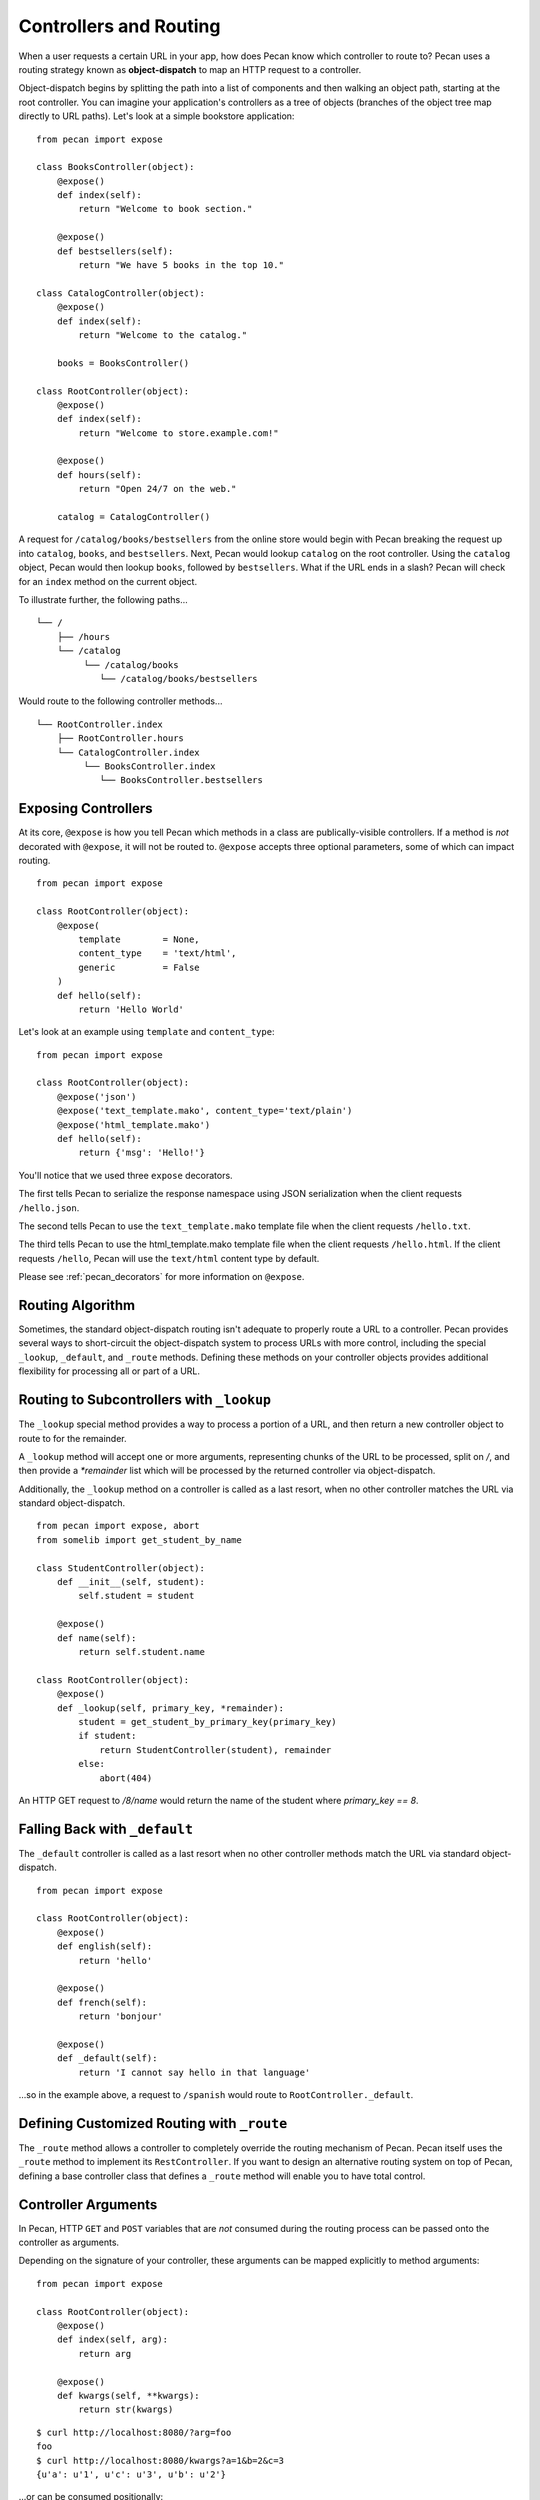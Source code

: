 .. _routing:

Controllers and Routing
=======================

When a user requests a certain URL in your app, how does Pecan know which
controller to route to? Pecan uses a routing strategy known as 
**object-dispatch** to map an HTTP request to a controller. 

Object-dispatch begins by splitting the
path into a list of components and then walking an object path, starting at
the root controller. You can imagine your application's controllers as a tree
of objects (branches of the object tree map directly to URL paths). Let's look 
at a simple bookstore application: 

::

    from pecan import expose

    class BooksController(object):
        @expose()
        def index(self):
            return "Welcome to book section."

        @expose()
        def bestsellers(self):
            return "We have 5 books in the top 10."

    class CatalogController(object):
        @expose()
        def index(self):
            return "Welcome to the catalog."

        books = BooksController()

    class RootController(object):
        @expose()
        def index(self):
            return "Welcome to store.example.com!"

        @expose()
        def hours(self):
            return "Open 24/7 on the web."

        catalog = CatalogController()

A request for ``/catalog/books/bestsellers`` from the online store would
begin with Pecan breaking the request up into ``catalog``, ``books``, and
``bestsellers``. Next, Pecan would lookup ``catalog`` on the root
controller. Using the ``catalog`` object, Pecan would then lookup
``books``, followed by ``bestsellers``. What if the URL ends in a slash?
Pecan will check for an ``index`` method on the current object. 

To illustrate further, the following paths...

::

    └── /
        ├── /hours
        └── /catalog
             └── /catalog/books
                └── /catalog/books/bestsellers

Would route to the following controller methods...

::

    └── RootController.index
        ├── RootController.hours
        └── CatalogController.index
             └── BooksController.index
                └── BooksController.bestsellers

Exposing Controllers
--------------------

At its core, ``@expose`` is how you tell Pecan which methods in a class
are publically-visible controllers. If a method is *not* decorated with
``@expose``, it will not be routed to.  ``@expose`` accepts three optional
parameters, some of which can impact routing. 

::

    from pecan import expose

    class RootController(object):
        @expose(
            template        = None,
            content_type    = 'text/html',
            generic         = False
        )
        def hello(self):
            return 'Hello World' 


Let's look at an example using ``template`` and ``content_type``:

::

    from pecan import expose

    class RootController(object):
        @expose('json')
        @expose('text_template.mako', content_type='text/plain')
        @expose('html_template.mako')
        def hello(self):
            return {'msg': 'Hello!'}

You'll notice that we used three ``expose`` decorators. 

The first tells Pecan to serialize the response namespace using JSON
serialization when the client requests ``/hello.json``. 

The second tells Pecan to use the ``text_template.mako`` template file when the
client requests ``/hello.txt``. 

The third tells Pecan to use the html_template.mako template file when the 
client requests ``/hello.html``. If the client requests ``/hello``, Pecan will 
use the ``text/html`` content type by default.

Please see :ref:`pecan_decorators` for more information on ``@expose``.



Routing Algorithm
-----------------

Sometimes, the standard object-dispatch routing isn't adequate to properly
route a URL to a controller. Pecan provides several ways to short-circuit 
the object-dispatch system to process URLs with more control, including the
special ``_lookup``, ``_default``, and ``_route`` methods. Defining these
methods on your controller objects provides additional flexibility for 
processing all or part of a URL.


Routing to Subcontrollers with ``_lookup``
------------------------------------------

The ``_lookup`` special method provides a way to process a portion of a URL, 
and then return a new controller object to route to for the remainder.

A ``_lookup`` method will accept one or more arguments, representing chunks
of the URL to be processed, split on `/`, and then provide a `*remainder` list
which will be processed by the returned controller via object-dispatch.

Additionally, the ``_lookup`` method on a controller is called as a last
resort, when no other controller matches the URL via standard object-dispatch.

::

    from pecan import expose, abort
    from somelib import get_student_by_name

    class StudentController(object):
        def __init__(self, student):
            self.student = student

        @expose()
        def name(self):
            return self.student.name

    class RootController(object):
        @expose()
        def _lookup(self, primary_key, *remainder):
            student = get_student_by_primary_key(primary_key)
            if student:
                return StudentController(student), remainder
            else:
                abort(404)

An HTTP GET request to `/8/name` would return the name of the student
where `primary_key == 8`.

Falling Back with ``_default``
------------------------------

The ``_default`` controller is called as a last resort when no other controller 
methods match the URL via standard object-dispatch.

::

    from pecan import expose

    class RootController(object):
        @expose()
        def english(self):
            return 'hello'

        @expose()
        def french(self):
            return 'bonjour'

        @expose()
        def _default(self):
            return 'I cannot say hello in that language'


...so in the example above, a request to ``/spanish`` would route to 
``RootController._default``.
            

Defining Customized Routing with ``_route``
-------------------------------------------

The ``_route`` method allows a controller to completely override the routing 
mechanism of Pecan. Pecan itself uses the ``_route`` method to implement its
``RestController``. If you want to design an alternative routing system on 
top of Pecan, defining a base controller class that defines a ``_route`` method
will enable you to have total control.


Controller Arguments
--------------------

In Pecan, HTTP ``GET`` and ``POST`` variables that are `not` consumed 
during the routing process can be passed onto the controller as arguments.

Depending on the signature of your controller, these arguments can be mapped
explicitly to method arguments:

::

    from pecan import expose

    class RootController(object):
        @expose()
        def index(self, arg):
            return arg

        @expose()
        def kwargs(self, **kwargs):
            return str(kwargs)

::

    $ curl http://localhost:8080/?arg=foo
    foo
    $ curl http://localhost:8080/kwargs?a=1&b=2&c=3
    {u'a': u'1', u'c': u'3', u'b': u'2'}

...or can be consumed positionally:

::

    from pecan import expose

    class RootController(object):
        @expose()
        def args(self, *args):
            return ','.join(args)

::

    $ curl http://localhost:8080/one/two/three
    one,two,three

The same effect can be achieved with HTTP ``POST`` body variables:

::

    from pecan import expose

    class RootController(object):
        @expose()
        def index(self, arg):
            return arg

::

    $ curl -X POST "http://localhost:8080/" -H "Content-Type: application/x-www-form-urlencoded" -d "arg=foo"
    foo

Helper Functions
----------------

Pecan also provides several useful helper functions for moving between
different routes. The ``redirect`` function allows you to issue internal or 
``HTTP 302`` redirects.  The ``redirect`` utility, along with several other 
useful helpers, are documented in :ref:`pecan_core`.
